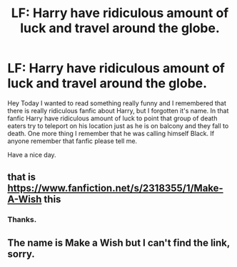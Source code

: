 #+TITLE: LF: Harry have ridiculous amount of luck and travel around the globe.

* LF: Harry have ridiculous amount of luck and travel around the globe.
:PROPERTIES:
:Author: Rembak1210
:Score: 14
:DateUnix: 1577640262.0
:DateShort: 2019-Dec-29
:FlairText: Request
:END:
Hey Today I wanted to read something really funny and I remembered that there is really ridiculous fanfic about Harry, but I forgotten it's name. In that fanfic Harry have ridiculous amount of luck to point that group of death eaters try to teleport on his location just as he is on balcony and they fall to death. One more thing I remember that he was calling himself Black. If anyone remember that fanfic please tell me.

Have a nice day.


** that is [[https://www.fanfiction.net/s/2318355/1/Make-A-Wish]] this
:PROPERTIES:
:Author: Neriasa
:Score: 16
:DateUnix: 1577642235.0
:DateShort: 2019-Dec-29
:END:

*** Thanks.
:PROPERTIES:
:Author: Rembak1210
:Score: 2
:DateUnix: 1577647420.0
:DateShort: 2019-Dec-29
:END:


** The name is Make a Wish but I can't find the link, sorry.
:PROPERTIES:
:Author: loopninenine
:Score: 2
:DateUnix: 1577641804.0
:DateShort: 2019-Dec-29
:END:

